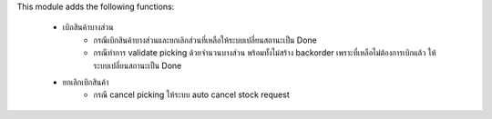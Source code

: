 This module adds the following functions:

 - เบิกสินค้าบางส่วน
    - กรณีเบิกสินค้าบางส่วนและยกเลิกส่วนที่เหลือให้ระบบเปลี่ยนสถานะเป็น Done
    - กรณีทำการ validate picking ด้วยจำนวนบางส่วน พร้อมทั้งไม่สร้าง backorder เพราะที่เหลือไม่ต้องการเบิกแล้ว ให้ระบบเปลี่ยนสถานะเป็น Done
 - ยกเลิกเบิกสินค้า
    - กรณี  cancel picking ให้ระบบ auto cancel stock request
